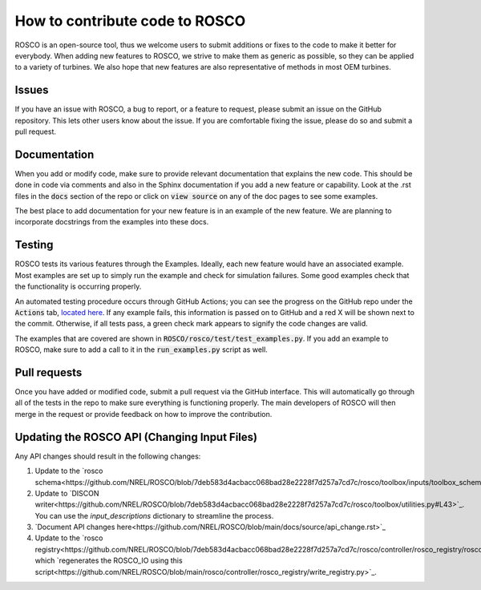 .. how_to_contribute_code:

How to contribute code to ROSCO
===============================

ROSCO is an open-source tool, thus we welcome users to submit additions or fixes to the code to make it better for everybody.
When adding new features to ROSCO, we strive to make them as generic as possible, so they can be applied to a variety of turbines.
We also hope that new features are also representative of methods in most OEM turbines.

Issues
------
If you have an issue with ROSCO, a bug to report, or a feature to request, please submit an issue on the GitHub repository.
This lets other users know about the issue.
If you are comfortable fixing the issue, please do so and submit a pull request.

Documentation
-------------
When you add or modify code, make sure to provide relevant documentation that explains the new code.
This should be done in code via comments and also in the Sphinx documentation if you add a new feature or capability.
Look at the .rst files in the :code:`docs` section of the repo or click on :code:`view source` on any of the doc pages to see some examples.

The best place to add documentation for your new feature is in an example of the new feature. 
We are planning to incorporate docstrings from the examples into these docs.

Testing
-------
ROSCO tests its various features through the Examples.  
Ideally, each new feature would have an associated example. 
Most examples are set up to simply run the example and check for simulation failures.
Some good examples check that the functionality is occurring properly.

An automated testing procedure occurs through GitHub Actions; you can see the progress on the GitHub repo under the :code:`Actions` tab, `located here <https://github.com/NREL/ROSCO/actions>`_.
If any example fails, this information is passed on to GitHub and a red X will be shown next to the commit.
Otherwise, if all tests pass, a green check mark appears to signify the code changes are valid.

The examples that are covered are shown in :code:`ROSCO/rosco/test/test_examples.py`.
If you add an example to ROSCO, make sure to add a call to it in the :code:`run_examples.py` script as well.


Pull requests
-------------
Once you have added or modified code, submit a pull request via the GitHub interface.
This will automatically go through all of the tests in the repo to make sure everything is functioning properly.
The main developers of ROSCO will then merge in the request or provide feedback on how to improve the contribution.

Updating the ROSCO API (Changing Input Files)
---------------------------------------------
Any API changes should result in the following changes:

1. Update to the `rosco schema<https://github.com/NREL/ROSCO/blob/7deb583d4acbacc068bad28e2228f7d257a7cd7c/rosco/toolbox/inputs/toolbox_schema.yaml#L545>`_.
2. Update to `DISCON writer<https://github.com/NREL/ROSCO/blob/7deb583d4acbacc068bad28e2228f7d257a7cd7c/rosco/toolbox/utilities.py#L43>`_.  You can use the `input_descriptions` dictionary to streamline the process.
3. `Document API changes here<https://github.com/NREL/ROSCO/blob/main/docs/source/api_change.rst>`_
4. Update to the `rosco registry<https://github.com/NREL/ROSCO/blob/7deb583d4acbacc068bad28e2228f7d257a7cd7c/rosco/controller/rosco_registry/rosco_types.yaml#L76>`_, which `regenerates the ROSCO_IO using this script<https://github.com/NREL/ROSCO/blob/main/rosco/controller/rosco_registry/write_registry.py>`_.


